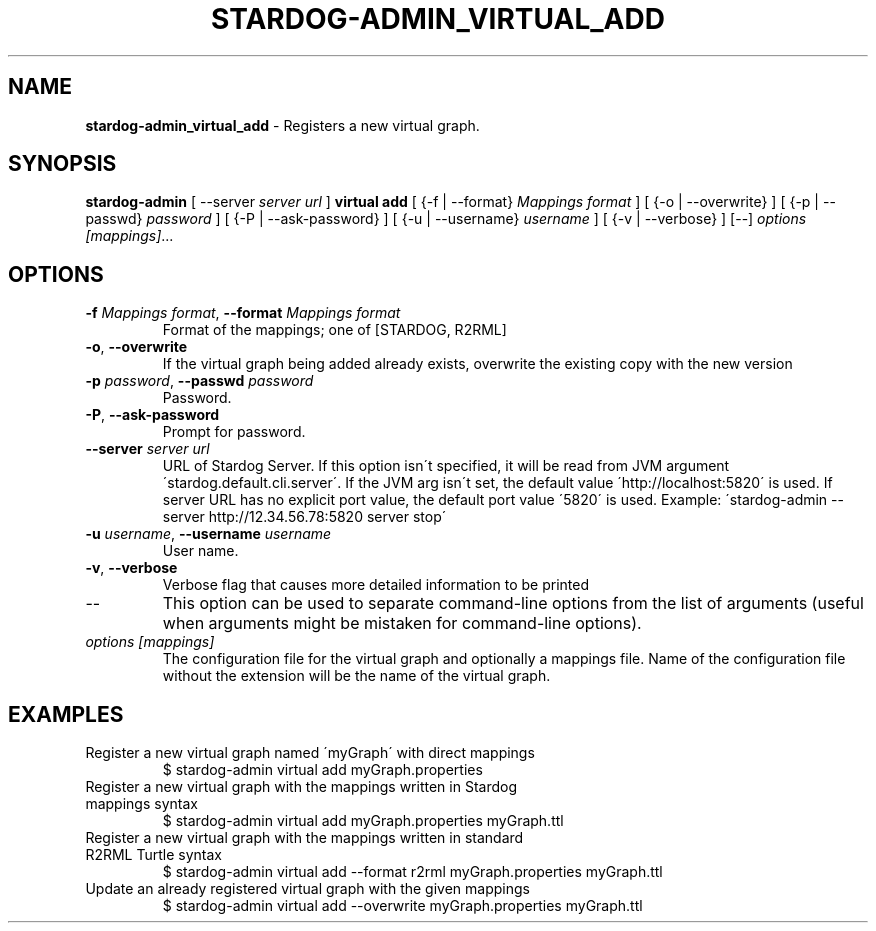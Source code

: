.\" generated with Ronn/v0.7.3
.\" http://github.com/rtomayko/ronn/tree/0.7.3
.
.TH "STARDOG\-ADMIN_VIRTUAL_ADD" "8" "October 2017" "Stardog Union" "stardog-admin"
.
.SH "NAME"
\fBstardog\-admin_virtual_add\fR \- Registers a new virtual graph\.
.
.SH "SYNOPSIS"
\fBstardog\-admin\fR [ \-\-server \fIserver url\fR ] \fBvirtual\fR \fBadd\fR [ {\-f | \-\-format} \fIMappings format\fR ] [ {\-o | \-\-overwrite} ] [ {\-p | \-\-passwd} \fIpassword\fR ] [ {\-P | \-\-ask\-password} ] [ {\-u | \-\-username} \fIusername\fR ] [ {\-v | \-\-verbose} ] [\-\-] \fIoptions\fR \fI[mappings]\fR\.\.\.
.
.SH "OPTIONS"
.
.TP
\fB\-f\fR \fIMappings format\fR, \fB\-\-format\fR \fIMappings format\fR
Format of the mappings; one of [STARDOG, R2RML]
.
.TP
\fB\-o\fR, \fB\-\-overwrite\fR
If the virtual graph being added already exists, overwrite the existing copy with the new version
.
.TP
\fB\-p\fR \fIpassword\fR, \fB\-\-passwd\fR \fIpassword\fR
Password\.
.
.TP
\fB\-P\fR, \fB\-\-ask\-password\fR
Prompt for password\.
.
.TP
\fB\-\-server\fR \fIserver url\fR
URL of Stardog Server\. If this option isn\'t specified, it will be read from JVM argument \'stardog\.default\.cli\.server\'\. If the JVM arg isn\'t set, the default value \'http://localhost:5820\' is used\. If server URL has no explicit port value, the default port value \'5820\' is used\. Example: \'stardog\-admin \-\-server http://12\.34\.56\.78:5820 server stop\'
.
.TP
\fB\-u\fR \fIusername\fR, \fB\-\-username\fR \fIusername\fR
User name\.
.
.TP
\fB\-v\fR, \fB\-\-verbose\fR
Verbose flag that causes more detailed information to be printed
.
.TP
\-\-
This option can be used to separate command\-line options from the list of arguments (useful when arguments might be mistaken for command\-line options)\.
.
.TP
\fIoptions\fR \fI[mappings]\fR
The configuration file for the virtual graph and optionally a mappings file\. Name of the configuration file without the extension will be the name of the virtual graph\.
.
.SH "EXAMPLES"
.
.TP
Register a new virtual graph named \'myGraph\' with direct mappings
$ stardog\-admin virtual add myGraph\.properties
.
.TP
Register a new virtual graph with the mappings written in Stardog mappings syntax
$ stardog\-admin virtual add myGraph\.properties myGraph\.ttl
.
.TP
Register a new virtual graph with the mappings written in standard R2RML Turtle syntax
$ stardog\-admin virtual add \-\-format r2rml myGraph\.properties myGraph\.ttl
.
.TP
Update an already registered virtual graph with the given mappings
$ stardog\-admin virtual add \-\-overwrite myGraph\.properties myGraph\.ttl

